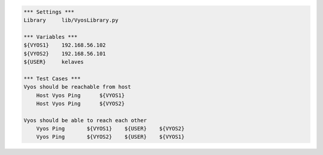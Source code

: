 .. code:: robotframework

    *** Settings ***
    Library     lib/VyosLibrary.py

    *** Variables ***
    ${VYOS1}    192.168.56.102
    ${VYOS2}    192.168.56.101
    ${USER}     kelaves

    *** Test Cases ***
    Vyos should be reachable from host
        Host Vyos Ping      ${VYOS1}
        Host Vyos Ping      ${VYOS2}   
    
    Vyos should be able to reach each other
        Vyos Ping       ${VYOS1}    ${USER}    ${VYOS2}
        Vyos Ping       ${VYOS2}    ${USER}    ${VYOS1}